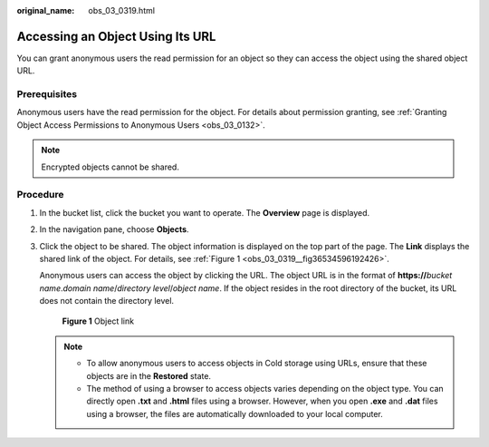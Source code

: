 :original_name: obs_03_0319.html

.. _obs_03_0319:

Accessing an Object Using Its URL
=================================

You can grant anonymous users the read permission for an object so they can access the object using the shared object URL.

Prerequisites
-------------

Anonymous users have the read permission for the object. For details about permission granting, see :ref:`Granting Object Access Permissions to Anonymous Users <obs_03_0132>`.

.. note::

   Encrypted objects cannot be shared.

Procedure
---------

#. In the bucket list, click the bucket you want to operate. The **Overview** page is displayed.

#. In the navigation pane, choose **Objects**.

#. Click the object to be shared. The object information is displayed on the top part of the page. The **Link** displays the shared link of the object. For details, see :ref:`Figure 1 <obs_03_0319__fig36534596192426>`.

   Anonymous users can access the object by clicking the URL. The object URL is in the format of **https://**\ *bucket name*.\ *domain name*/*directory level*/*object name*. If the object resides in the root directory of the bucket, its URL does not contain the directory level.

   .. _obs_03_0319__fig36534596192426:

   .. figure:: /_static/images/en-us_image_0129482329.png
      :alt: **Figure 1** Object link

      **Figure 1** Object link

   .. note::

      -  To allow anonymous users to access objects in Cold storage using URLs, ensure that these objects are in the **Restored** state.
      -  The method of using a browser to access objects varies depending on the object type. You can directly open **.txt** and **.html** files using a browser. However, when you open **.exe** and **.dat** files using a browser, the files are automatically downloaded to your local computer.
